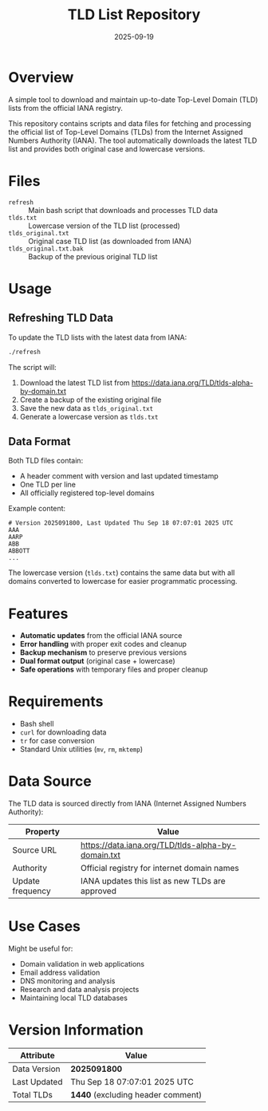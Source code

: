 #+TITLE: TLD List Repository
#+AUTHOR: 
#+DATE: 2025-09-19
#+DESCRIPTION: A simple tool to download and maintain up-to-date Top-Level Domain (TLD) lists from the official IANA registry
#+OPTIONS: toc:2

* Overview

A simple tool to download and maintain up-to-date Top-Level Domain (TLD) lists from the official IANA registry.

This repository contains scripts and data files for fetching and processing the official list of Top-Level Domains (TLDs) from the Internet Assigned Numbers Authority (IANA). The tool automatically downloads the latest TLD list and provides both original case and lowercase versions.

* Files

- =refresh= :: Main bash script that downloads and processes TLD data
- =tlds.txt= :: Lowercase version of the TLD list (processed)
- =tlds_original.txt= :: Original case TLD list (as downloaded from IANA)
- =tlds_original.txt.bak= :: Backup of the previous original TLD list

* Usage

** Refreshing TLD Data

To update the TLD lists with the latest data from IANA:

#+BEGIN_SRC bash
./refresh
#+END_SRC

The script will:
1. Download the latest TLD list from https://data.iana.org/TLD/tlds-alpha-by-domain.txt
2. Create a backup of the existing original file
3. Save the new data as =tlds_original.txt=
4. Generate a lowercase version as =tlds.txt=

** Data Format

Both TLD files contain:
- A header comment with version and last updated timestamp
- One TLD per line
- All officially registered top-level domains

Example content:
#+BEGIN_EXAMPLE
# Version 2025091800, Last Updated Thu Sep 18 07:07:01 2025 UTC
AAA
AARP
ABB
ABBOTT
...
#+END_EXAMPLE

The lowercase version (=tlds.txt=) contains the same data but with all domains converted to lowercase for easier programmatic processing.

* Features

- *Automatic updates* from the official IANA source
- *Error handling* with proper exit codes and cleanup
- *Backup mechanism* to preserve previous versions
- *Dual format output* (original case + lowercase)
- *Safe operations* with temporary files and proper cleanup

* Requirements

- Bash shell
- =curl= for downloading data
- =tr= for case conversion
- Standard Unix utilities (=mv=, =rm=, =mktemp=)

* Data Source

The TLD data is sourced directly from IANA (Internet Assigned Numbers Authority):

| Property         | Value                                                    |
|------------------+----------------------------------------------------------|
| Source URL       | https://data.iana.org/TLD/tlds-alpha-by-domain.txt      |
| Authority        | Official registry for internet domain names             |
| Update frequency | IANA updates this list as new TLDs are approved         |

* Use Cases

Might be useful for:
- Domain validation in web applications
- Email address validation
- DNS monitoring and analysis
- Research and data analysis projects
- Maintaining local TLD databases

* Version Information

| Attribute    | Value                                          |
|--------------+------------------------------------------------|
| Data Version | *2025091800*                                   |
| Last Updated | Thu Sep 18 07:07:01 2025 UTC                  |
| Total TLDs   | *1440* (excluding header comment)             |

